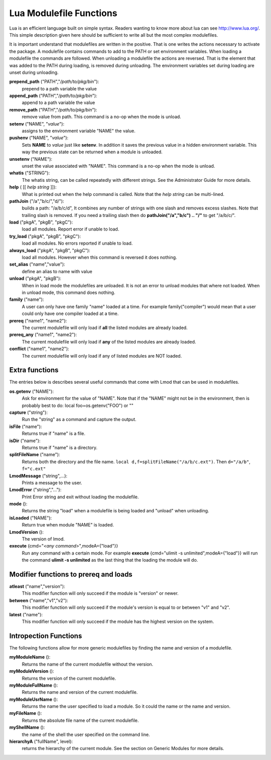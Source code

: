 .. _lua_modulefile_functions-label:


Lua Modulefile Functions
========================

Lua is an efficient language built on simple syntax. Readers wanting
to know more about lua can see http://www.lua.org/. This simple description
given here should be sufficient to write all but the most complex
modulefiles.

It is important understand that modulefiles are written in the
positive. That is one writes the actions necessary to activate the
package. A modulefile contains commands to add to the PATH or set
environment variables. When loading a modulefile the commands are
followed. When unloading a modulefile the actions are reversed. That
is the element that was added to the PATH during loading, is removed
during unloading. The environment variables set during loading are
unset during unloading.

**prepend_path** ("PATH","*/path/to/pkg/bin*"):
   prepend to a path variable the value

**append_path** ("PATH","*/path/to/pkg/bin*"):
   append to a path variable the value

**remove_path** ("PATH","*/path/to/pkg/bin*"):
   remove value from path.  This command is a no-op when the mode is unload.

**setenv** ("NAME", "*value*"):
   assigns to the environment variable "NAME" the value.

**pushenv** ("NAME", "*value*"):
   Sets **NAME** to *value* just like **setenv**.  In addition it
   saves the previous value in a hidden environment variable.  This
   way the previous state can be returned when a module is unloaded.

**unsetenv** ("NAME"):
   unset the value associated with "NAME".  This command is a no-op
   when the mode is unload.

**whatis** ("STRING"):
    The whatis string, can be called repeatedly with different strings. See the Administrator Guide for more details.

**help** ( [[ *help string* ]]):
     What is printed out when the help command is called. Note that
     the *help string* can be multi-lined.

**pathJoin** ("/a","b/c/","d/"):
     builds a path: "/a/b/c/d", It combines any number of strings with
     one slash and removes excess slashes. Note that trailing slash is
     removed. If you need a trailing slash then do
     **pathJoin("/a","b/c") .. "/"** to get "/a/b/c/".

**load** ("pkgA", "pkgB", "pkgC"):
     load all modules. Report error if unable to load.

**try_load** ("pkgA", "pkgB", "pkgC"):
     load all modules. No errors reported if unable to load.

**always_load** ("pkgA", "pkgB", "pkgC"):
     load all modules. However when this command is reversed it does nothing.

**set_alias** ("name","value"):
     define an alias to name with value
**unload** ("pkgA", "pkgB"):
     When in load mode the modulefiles are unloaded.  It is not an
     error to unload modules that where not loaded.  When in unload
     mode, this command does nothing.
**family** ("name"):
     A user can only have one family "name" loaded at a time. For example family("compiler") would mean that a user could only have one compiler loaded at a time.
**prereq** ("name1", "name2"):
     The current modulefile will only load if **all** the listed modules are already loaded.
**prereq_any** ("name1", "name2"):
     The current modulefile will only load if **any** of the listed modules are already loaded.
**conflict** ("name1", "name2"):
     The current modulefile will only load if any of listed modules are NOT loaded.


Extra functions
~~~~~~~~~~~~~~~

The entries below is describes several useful commands that come with Lmod that can be used in modulefiles.

**os.getenv** ("NAME"):
    Ask for environment for the value of "NAME". Note that if the "NAME" might not be in the environment, then is probably best to do: local foo=os.getenv("FOO") or ""
**capture** ("string"):
    Run the "string" as a command and capture the output.
**isFile** ("name"):
    Returns true if "name" is a file.
**isDir** ("name"):
    Returns true if "name" is a directory.
**splitFileName** ("name"):
    Returns both the directory and the file name. ``local d,f=splitFileName("/a/b/c.ext")``. Then ``d="/a/b"``, ``f="c.ext"``
**LmodMessage** ("string",...):
    Prints a message to the user.
**LmodError** ("string","..."):
    Print Error string and exit without loading the modulefile.
**mode** ():
    Returns the string "load" when a modulefile is being loaded and "unload" when unloading.
**isLoaded** ("NAME"):
    Return true when module "NAME" is loaded.
**LmodVersion** ():
    The version of lmod.
**execute** {cmd="*<any command>*",modeA={"load"}}
    Run any command with a certain mode.  For example
    **execute** {cmd="ulimit -s unlimited",modeA={"load"}} will run
    the command **ulimit -s unlimited** as the last thing that the
    loading the module will do.


Modifier functions to prereq and loads
~~~~~~~~~~~~~~~~~~~~~~~~~~~~~~~~~~~~~~

**atleast** ("name","version"):
    This modifier function will only succeed if the module is
    "version" or newer.

**between** ("name","v1","v2"):
    This modifier function will only succeed if the module's version is
    equal to or between "v1" and "v2".

**latest** ("name"):
    This modifier function will only succeed if the module has the
    highest version on the system.


Intropection Functions
~~~~~~~~~~~~~~~~~~~~~~

The following functions allow for more generic modulefiles by finding
the name and version of a modulefile.

**myModuleName** ():
   Returns the name of the current modulefile without the version.

**myModuleVersion** ():
   Returns the version of the current modulefile.

**myModuleFullName** ():
   Returns the name and version of the current modulefile.

**myModuleUsrName** ():
   Returns the name the user specified to load a module.  So it could
   the name or the name and version.

**myFileName** ():
   Returns the absolute file name of the current modulefile.

**myShellName** ():
    the name of the shell the user specified on the
    command line.

**hierarchyA** ("fullName", level):
   returns the hierarchy of the current module.  See the section on
   Generic Modules for more details.

